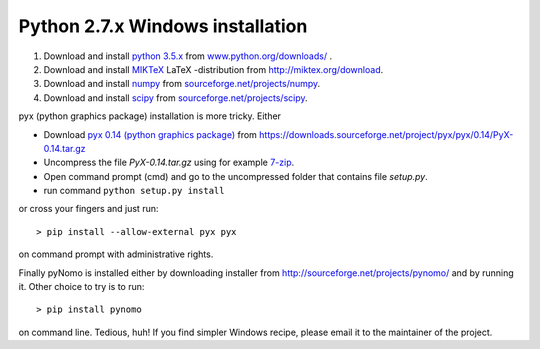 Python 2.7.x Windows installation
=================================

#. Download and install `python 3.5.x <https://www.python.org>`_ from `www.python.org/downloads/ <https://www.python.org/downloads/>`_ .

#. Download and install `MIKTeX <http://miktex.org>`_ LaTeX -distribution from `http://miktex.org/download <http://miktex.org/download>`_.

#. Download and install `numpy <http://www.numpy.org>`_ from `sourceforge.net/projects/numpy <http://sourceforge.net/projects/numpy/files/latest/download?source=files>`_.

#. Download and install `scipy <http://www.scipy.org>`_ from `sourceforge.net/projects/scipy <http://sourceforge.net/projects/scipy/files/latest/download?source=files>`_.


pyx (python graphics package) installation is more tricky. Either


* Download `pyx 0.14 (python graphics package) <http://pyx.sourceforge.net>`_ from `https://downloads.sourceforge.net/project/pyx/pyx/0.14/PyX-0.14.tar.gz <https://downloads.sourceforge.net/project/pyx/pyx/0.14/PyX-0.14.tar.gz>`_
* Uncompress the file `PyX-0.14.tar.gz` using for example `7-zip <http://www.7-zip.org>`_.
* Open command prompt (cmd) and go to the uncompressed folder that contains file `setup.py`.
* run command ``python setup.py install``

or cross your fingers and just run::

    > pip install --allow-external pyx pyx

on command prompt with administrative rights.


Finally pyNomo is installed either by downloading installer from  `http://sourceforge.net/projects/pynomo/ <http://sourceforge.net/projects/pynomo/files/pynomo/>`_ and by running it. Other choice to try is to run::

    > pip install pynomo

on command line. Tedious, huh! If you find simpler Windows recipe, please email it to the maintainer of the project.
